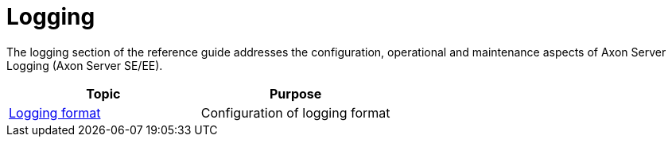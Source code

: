 = Logging

The logging section of the reference guide addresses the configuration, operational and maintenance aspects of Axon Server Logging (Axon Server SE/EE).

|===
| Topic | Purpose

| xref:./logging-format.adoc[Logging format]
| Configuration of logging format
|===
